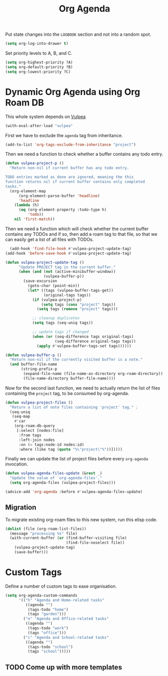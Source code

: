 :PROPERTIES:
:ID:       22d678ce-7a3a-486c-abfb-f6cebdd77f90
:END:
#+title: Org Agenda
#+filetags: :project:emacs-load:

Put state changes into the ~LOGBOOK~ section and not into a random spot.

#+BEGIN_SRC emacs-lisp
  (setq org-log-into-drawer t)
#+END_SRC

Set priority levels to A, B, and C.

#+BEGIN_SRC emacs-lisp :resutls none
  (setq org-highest-priority ?A)
  (setq org-default-priority ?B)
  (setq org-lowest-priority ?C)
#+END_SRC

* Dynamic Org Agenda using Org Roam DB
#+BEGIN_NOTE
This whole system depends on [[id:a56794cf-b8f9-4537-a390-bd7ee6bb35ae][Vulpea]]
#+END_NOTE

#+BEGIN_SRC emacs-lisp :results none
  (with-eval-after-load "vulpea"
#+END_SRC

First we have to exclude the =agenda= tag from inheritance.

#+BEGIN_SRC emacs-lisp :results none
  (add-to-list 'org-tags-exclude-from-inheritance "project")
#+END_SRC

Then we need a function to check whether a buffer contains any todo entry.

#+BEGIN_SRC emacs-lisp :results none
  (defun vulpea-project-p ()
    "Return non-nil if current buffer has any todo entry.
  
  TODO entries marked as done are ignored, meaning the this
  function returns nil if current buffer contains only completed
  tasks."
    (org-element-map
        (org-element-parse-buffer 'headline)
        'headline
      (lambda (h)
        (eq (org-element-property :todo-type h)
            'todo))
      nil 'first-match))
#+END_SRC

Then we need a function which will check whether the current buffer contains any TODOs and if so, then add a roam tag to that file, so that we can easily get a list of all files with TODOs.

#+BEGIN_SRC emacs-lisp :results none
  (add-hook 'find-file-hook #'vulpea-project-update-tag)
(add-hook 'before-save-hook #'vulpea-project-update-tag)

(defun vulpea-project-update-tag ()
      "Update PROJECT tag in the current buffer."
      (when (and (not (active-minibuffer-window))
                 (vulpea-buffer-p))
        (save-excursion
          (goto-char (point-min))
          (let* ((tags (vulpea-buffer-tags-get))
                 (original-tags tags))
            (if (vulpea-project-p)
                (setq tags (cons "project" tags))
              (setq tags (remove "project" tags)))

            ;; cleanup duplicates
            (setq tags (seq-uniq tags))

            ;; update tags if changed
            (when (or (seq-difference tags original-tags)
                      (seq-difference original-tags tags))
              (apply #'vulpea-buffer-tags-set tags))))))

(defun vulpea-buffer-p ()
  "Return non-nil if the currently visited buffer is a note."
  (and buffer-file-name
       (string-prefix-p
        (expand-file-name (file-name-as-directory org-roam-directory))
        (file-name-directory buffer-file-name))))
#+END_SRC

Now for the second last function, we need to actually return the list of files containing the =project= tag, to be consumed by org-agenda.

#+BEGIN_SRC emacs-lisp :results none
  (defun vulpea-project-files ()
    "Return a list of note files containing 'project' tag." ;
    (seq-uniq
     (seq-map
      #'car
      (org-roam-db-query
       [:select [nodes:file]
        :from tags
        :left-join nodes
        :on (= tags:node-id nodes:id)
        :where (like tag (quote "%\"project\"%"))]))))
#+END_SRC 

Finally we can update the list of project files before every =org-agenda= invocation.

#+BEGIN_SRC emacs-lisp :results none
  (defun vulpea-agenda-files-update (&rest _)
    "Update the value of `org-agenda-files'."
    (setq org-agenda-files (vulpea-project-files)))
  
  (advice-add 'org-agenda :before #'vulpea-agenda-files-update)
#+END_SRC

** Migration

To migrate existing org-roam files to this new system, run this elisp code.

#+BEGIN_SRC emacs-lisp :results none :tangle no
  (dolist (file (org-roam-list-files))
    (message "processing %s" file)
    (with-current-buffer (or (find-buffer-visiting file)
                             (find-file-noselect file))
      (vulpea-project-update-tag)
      (save-buffer)))
#+END_SRC

#+BEGIN_SRC emacs-lisp :results none :exports none
  )
#+END_SRC

* Custom Tags

Define a number of custom tags to ease organisation.

#+BEGIN_SRC emacs-lisp :results none
  (setq org-agenda-custom-commands
        '(("h" "Agenda and Home-related tasks"
           ((agenda "")
            (tags-todo "home")
            (tags "garden")))
          ("o" "Agenda and Office-related tasks"
           ((agenda "")
            (tags-todo "work")
            (tags "office")))
          ("i" "Agenda and School-related tasks"
           ((agenda "")
            (tags-todo "school")
            (tags "school")))))
#+END_SRC

** TODO Come up with more templates

